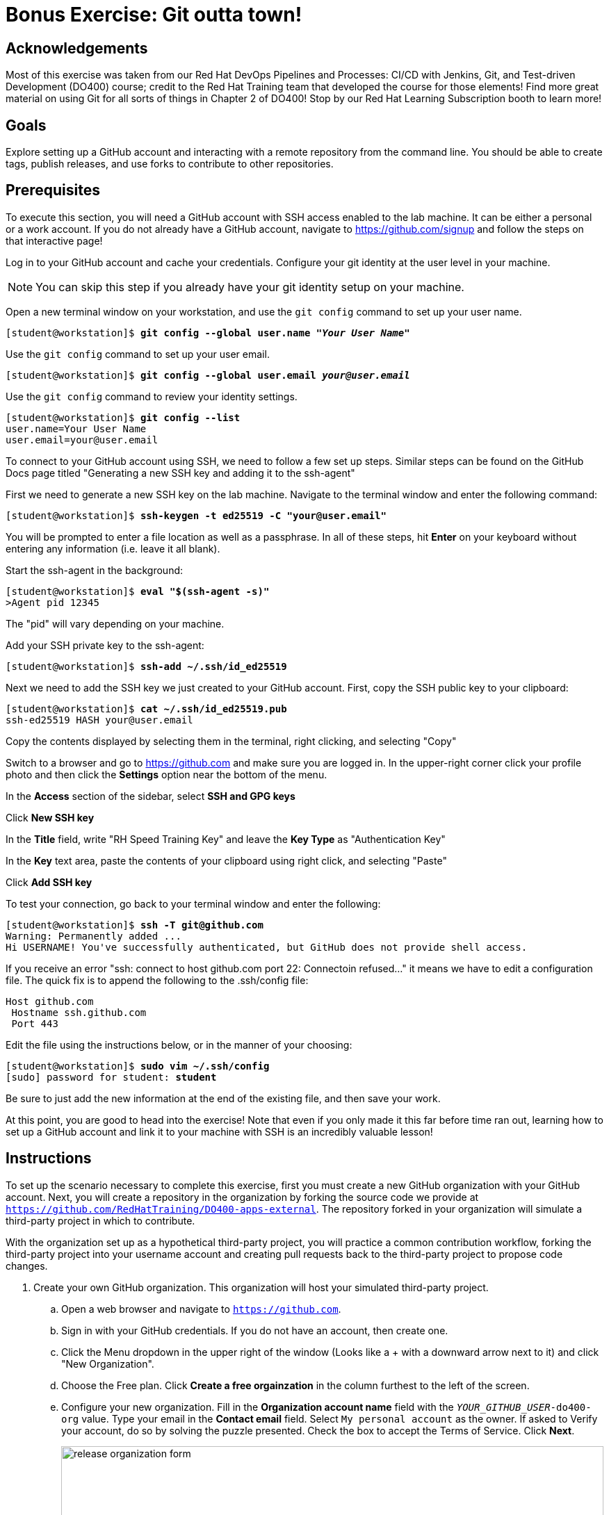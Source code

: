 = Bonus Exercise: Git outta town!

== Acknowledgements

Most of this exercise was taken from our Red Hat DevOps Pipelines and Processes: CI/CD with Jenkins, Git, and Test-driven Development (DO400) course; credit to the Red Hat Training team that developed the course for those elements! Find more great material on using Git for all sorts of things in Chapter 2 of DO400! Stop by our Red Hat Learning Subscription booth to learn more!

== Goals
Explore setting up a GitHub account and interacting with a remote repository from the command line. You should be able to create tags, publish releases, and use forks to contribute to other repositories.

== Prerequisites
To execute this section, you will need a GitHub account with SSH access enabled to the lab machine. It can be either a personal or a work account. If you do not already have a GitHub account, navigate to https://github.com/signup and follow the steps on that interactive page!

Log in to your GitHub account and cache your credentials. Configure your git identity at the user level in your machine.

--
[NOTE]
====
You can skip this step if you already have your git identity setup on your machine.
====
--
Open a new terminal window on your workstation, and use the `git config` command to set up your user name.

--
[subs=+quotes]
----
[student@workstation]$ *git config --global user.name "_Your User Name_"*
----
--
Use the `git config` command to set up your user email.

--
[subs=+quotes]
----
[student@workstation]$ *git config --global user.email _your@user.email_*
----
--
Use the `git config` command to review your identity settings.

--
[subs=+quotes]
----
[student@workstation]$ *git config --list*
user.name=Your User Name
user.email=your@user.email
----
--

To connect to your GitHub account using SSH, we need to follow a few set up steps. Similar steps can be found on the GitHub Docs page titled "Generating a new SSH key and adding it to the ssh-agent"

First we need to generate a new SSH key on the lab machine. Navigate to the terminal window and enter the following command:
--
[subs=+quotes]
----
[student@workstation]$ *ssh-keygen -t ed25519 -C "your@user.email"*
----
--
You will be prompted to enter a file location as well as a passphrase. In all of these steps, hit *Enter* on your keyboard without entering any information (i.e. leave it all blank).

Start the ssh-agent in the background:
--
[subs=+quotes]
----
[student@workstation]$ *eval "$(ssh-agent -s)"*
>Agent pid 12345
----
--
The "pid" will vary depending on your machine.

Add your SSH private key to the ssh-agent:
--
[subs=+quotes]
----
[student@workstation]$ *ssh-add ~/.ssh/id_ed25519*
----
--
Next we need to add the SSH key we just created to your GitHub account. First, copy the SSH public key to your clipboard:
--
[subs=+quotes]
----
[student@workstation]$ *cat ~/.ssh/id_ed25519.pub*
ssh-ed25519 HASH your@user.email
----
--
Copy the contents displayed by selecting them in the terminal, right clicking, and selecting "Copy"

Switch to a browser and go to https://github.com and make sure you are logged in. In the upper-right corner click your profile photo and then click the *Settings* option near the bottom of the menu.

In the *Access* section of the sidebar, select *SSH and GPG keys*

Click *New SSH key*

In the *Title* field, write "RH Speed Training Key" and leave the *Key Type* as "Authentication Key" 

In the *Key* text area, paste the contents of your clipboard using right click, and selecting "Paste"

Click *Add SSH key*


To test your connection, go back to your terminal window and enter the following:
--
[subs=+quotes]
----
[student@workstation]$ *ssh -T git@github.com*
Warning: Permanently added ...
Hi USERNAME! You've successfully authenticated, but GitHub does not provide shell access.
----
--

If you receive an error "ssh: connect to host github.com port 22: Connectoin refused..." it means we have to edit a configuration file. The quick fix is to append the following to the .ssh/config file:
--
[subs=+quotes]
----
Host github.com
 Hostname ssh.github.com
 Port 443
----
--

Edit the file using the instructions below, or in the manner of your choosing:

--
[subs=+quotes]
----
[student@workstation]$ *sudo vim ~/.ssh/config*
[sudo] password for student: *student*
----
--

Be sure to just add the new information at the end of the existing file, and then save your work.

At this point, you are good to head into the exercise! Note that even if you only made it this far before time ran out, learning how to set up a GitHub account and link it to your machine with SSH is an incredibly valuable lesson!

== Instructions


To set up the scenario necessary to complete this exercise, first you must create a new GitHub organization with your GitHub account.
Next, you will create a repository in the organization by forking the source code we provide at `https://github.com/RedHatTraining/DO400-apps-external`.
The repository forked in your organization will simulate a third-party project in which to contribute.

With the organization set up as a hypothetical third-party project, you will practice a common contribution workflow, forking the third-party project into your username account and creating pull requests back to the third-party project to propose code changes.


1. Create your own GitHub organization.
This organization will host your simulated third-party project.
.. Open a web browser and navigate to `https://github.com`.
.. Sign in with your GitHub credentials. If you do not have an account, then create one.
.. Click the Menu dropdown in the upper right of the window (Looks like a + with a downward arrow next to it) and click "New Organization".
.. Choose the Free plan. Click *Create a free orgainzation* in the column furthest to the left of the screen.
.. Configure your new organization.
Fill in the *Organization account name* field with the `_YOUR_GITHUB_USER_-do400-org` value.
Type your email in the *Contact email* field.
Select `My personal account` as the owner.
If asked to Verify your account, do so by solving the puzzle presented.
Check the box to accept the Terms of Service.
Click *Next*.
+
--
image::release-organization-form.png[align="center",width="100%"]
--
.. In the confirmation screen, click *Complete setup*.
You may have to provide your password to complete this step.
2. Create a repository in your organization by forking the `DO400-apps-external` repository.
The newly created repository in your organization simulates a third-party project in which to contribute.
.. In a web browser, navigate to the repository located at `https://github.com/RedHatTraining/DO400-apps-external`.
.. Click `Fork` in the upper right and select the `_YOUR_GITHUB_USER_-do400-org` organization as the namespace.
.. In the dropdown, select the Organization you created in Step 1 as the "Owner" and leave the repository name as is. Then click "Create fork."
This creates the `_YOUR_GITHUB_USER_-do400-org/DO400-apps-external` repository.
.. At this point, you have set up the scenario to contribute to a third-party project.
You will treat the repository you have just created as the _upstream_ repository, meaning that you will consider this repository as the third-party project you send your contributions to.

3. Start contributing to the upstream project. The repository will now be located at \https://github.com/YOUR_GITHUB_USER/DO400-apps-external (You will already be on the correct landing page if you are executing this immediately after Step 2).

.. Click the *Code* dropdown and toggle to the SSH option. Then copy the contents of the command (it will start with git@github.com)
.. Switch to the command line and navigate to your workspace folder.
+
--
[subs=+quotes]
----
[student@workstation]$
----
--
.. Clone the repository by using the `git clone` command and the copied details.
+
--
[subs=+quotes]
----
[student@workstation]$ *git clone git@github.com:USER/DO400-apps-external.git*
Cloning into 'DO400-apps-external'...
remote: Enumerating objects: 151, done.
remote: Total 151 (delta 0), reused 0 (delta 0), pack-reused 151
Receiving objects: 100% (151/151), 149.14 KiB | 208.00 KiB/s, done.
Resolving deltas: 100% (58/58), done.
----

[IMPORTANT]
====
Make sure that you clone the repository from your username account and not from your organization.
====

By default, the `git clone` creates a folder with the same name as the repository and clones the code inside the created folder.
You can change the folder by adding the folder name as a parameter of the `git clone` command.
--
4. Create a tag. Next, create a release by using the created tag.
.. Navigate to the repository folder and create the `1.0.0` tag by using the `git tag` command:
+
--
[subs=+quotes]
----
[student@workstation]$ *cd DO400-apps-external*
[student@workstation DO400-apps-external]$ *git tag 1.0.0*
----
--
.. Use the `git tag` command to verify that the tag has been created:
+
--
[subs=+quotes]
----
[student@workstation DO400-apps-external]$ *git tag*
1.0.0
----

[NOTE]
====
If Git shows the output by using a pager, press *q* to quit the pager.
====
--
.. Use `git push origin --tags` to push the tag to your username fork on GitHub.
+
--
By default, Git does not push tags to the remote.
To push tags, you must use the `--tags` parameter.
If prompted, enter your GitHub username and personal access token.

[subs=+quotes]
----
[student@workstation DO400-apps-external]$ *git push origin --tags*
Total 0 (delta 0), reused 0 (delta 0)
To https://github.com/your_github_user/DO400-apps-external.git
 * [new tag]         1.0.0 -> 1.0.0
----
--
.. Switch back to the web browser and navigate to the main GitHub page for your fork located at \https://github.com/YOUR_GITHUB_USER/DO400-apps-external.
Click the *Releases* link in the right pane.
+
--
image::git-releases-btn.png[align="center",width="50%"]
--
.. On the releases page, click *Create a new release*.
+
--
[NOTE]
====
Normally you do not create releases in a forked repository.

You should use forks as a tool to contribute to the upstream repository.
Upstream owners can later create releases with your contributions.
====
--
.. Start typing `1.0.0` in the *Tag version* field and select `1.0.0`.
This is the tag that you just created.
Do not change the `Target: main` selector.
.. Enter a value in the *Release title* field.
The *Existing tag* label should appear under the tag field, confirming that you are using the `1.0.0` tag that you created.
+
--
image::release-form.png[align="center",width="100%"]

Finally, click *Publish release* to create the release.
This takes you to the newly created release page.
--
5. Create and merge a pull request from your username fork (origin) to your organization repository (upstream).
.. In your terminal, create a new branch named `hello-redhat`:
+
--
[subs=+quotes]
----
[student@workstation DO400-apps-external]$ *git checkout -b hello-redhat*
Switched to a new branch 'hello-redhat'
----
--
.. Inside the `hello` folder, create a new file `hellorh.py` with the following content:
+
--
----
print("Hello Red Hat!")
----
--
.. Stage and commit the `hello/hellorh.py` file:
+
--
[subs=+quotes]
----
[student@workstation DO400-apps-external]$ *git add hello*
[student@workstation DO400-apps-external]$ *git commit -m "added hello Red Hat"*
[hello-redhat 60db2e8] added hello Red Hat
 1 file changed, 1 insertion(+)
 create mode 100644 hello/hellorh.py
----
--
.. Push the new branch to the username fork by using `git push -u origin hello-redhat`.
The `-u` parameter is an alias of `--set-upstream` and it is used to set the upstream branch.
Enter your GitHub username and password if prompted.
+
--
[subs=+quotes]
----
[student@workstation DO400-apps-external]$ *git push -u origin hello-redhat*
_...output omitted..._
Enumerating objects: 4, done.
Counting objects: 100% (4/4), done.
Delta compression using up to 12 threads.
Compressing objects: 100% (2/2), done.
Writing objects: 100% (3/3), 308 bytes | 308.00 KiB/s, done.
Total 3 (delta 1), reused 0 (delta 0)
remote: Resolving deltas: 100% (1/1), completed with 1 local object.
remote:
remote: Create a pull request for 'hello-redhat' on GitHub by visiting:
remote:      https://github.com/your_github_user/DO400-apps-external/pull/new/hello-redhat
remote:
To https://github.com/your_github_user/DO400-apps-external.git
 * [new branch]      hello-redhat -> hello-redhat
Branch 'hello-redhat' set up to track remote branch 'hello-redhat' from 'origin'.
----
--
.. Switch back to the web browser and navigate to the GitHub page of your fork located at \https://github.com/YOUR_GITHUB_USER/DO400-apps-external.
Click *Pull requests* to navigate to the pull requests page.
In the pull requests page, click *New pull request*.
.. In the branches selection area, click the *compare: main* selector to select the `hello-redhat` branch.
Observe how you are merging your changes from the `hello-redhat` branch of your username fork (`_YOUR_GITHUB_USER_/DO400-apps-external`) into the `main` branch of the organization upstream repository (`_YOUR_GITHUB_USER_-do400-org/DO400-apps-external`).
Next, click the *Create pull request* button to open the pull request creation form.
+
--
image::release-compare-branches.png[align="center",width="100%"]

[IMPORTANT]
====
Make sure you do not select `RedHatTraining/DO400-apps-external` as the base repository.
====
--
.. In the pull request creation form, click *Create pull request* to submit the form and open the pull request.
+
--
[NOTE]
====
When creating a pull request, try to set meaningful titles and descriptions to add better context to your changes.
====
--
.. Review your changes and merge the pull request into the `main` branch of the upstream organization repository.
Click *Merge pull request*.
Click *Confirm merge* on the confirmation form that shows up.
+
--
[NOTE]
====
You should not normally merge your own pull requests.

In most cases, pull requests are merged by repository owners or maintainers.
Consider that, when merging this pull request, you have acted as the owner of the upstream repository.
====
--
.. A *Delete branch* button is displayed immediately after the merge.
The branch `hello-redhat` is unnecessary now because all of its changes have been merged into the `main` branch.
Click *Delete branch* to delete the `hello-redhat` remote branch.
6. Pull changes from your username fork.
Check that the `main` branch is not updated.
.. On the command line, switch to the `main` branch:
+
--
[subs=+quotes]
----
[student@workstation DO400-apps-external]$ *git checkout main*
Switched to branch 'main'
Your branch is up to date with 'origin/main'.
----
--
.. Pull the changes from the `origin` remote.
The `origin` remote refers to the repository forked in your username account (`_YOUR_GITHUB_USER_/DO400-apps-external`).
Enter your GitHub username and password if prompted.
+
--
[subs=+quotes]
----
[student@workstation DO400-apps-external]$ *git pull origin main*
_...output omitted..._
From https://github.com/your_github_user/DO400-apps-external
 * branch            main     -> FETCH_HEAD
Already up to date.
----
--
.. Run `git log` and notice that your changes from the `hello-redhat` branch were not incorporated.
+
--
[subs=+quotes]
----
[student@workstation DO400-apps-external]$ *git log*
commit c34ac6fcb5eea6ed4c62b665f0bb3b6c18f9a579 (HEAD -> main, `tag: 1.0.0`, origin/main, origin/HEAD)
_...output omitted..._
----

Note how the last commit in the `main` branch is still the commit tagged as `1.0.0`.
This is because you merged the pull request to the *upstream* repository (`_YOUR_GITHUB_USER_-do400-org/DO400-apps-external`) and not the username fork (`_YOUR_GITHUB_USER_/DO400-apps-external`).
--
7. Clean up your local files and the remote repositories and organization.
Remove your local `DO400-apps-external` folder

--
[subs=+quotes]
----
[student@workstation DO400-apps-external]$ *cd ..*
[student@workstation]$ *rm -rf DO400-apps-external*
----
Remove the downstream and upstream repositories.

--
Go to your GitHub repository settings page at \https://github.com/YOUR_GITHUB_USER/DO400-apps-external/settings.

Scroll to the `Danger Zone` at the bottom and click *Delete this repository*.

Type the repository name in the popup message and confirm the deletion clicking *I understand the consequences, delete this repository*.
If requested, type your password to confirm your identity.

Repeat the same steps for the upstream repository at \https://github.com/YOUR_GITHUB_USER-do400-org/DO400-apps-external/settings
--
Remove the organization.

--
Enter the organization settings at \https://github.com/organizations/YOUR_GITHUB_USER-do400-org/settings/profile.

Scroll to the `Danger Zone` at the bottom and click *Delete this organization*.

Type the repository name in the popup message and confirm the deletion.
--
